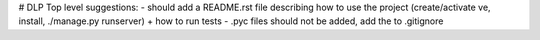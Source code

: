 # DLP
Top level suggestions:
- should add a README.rst file describing how to use the project (create/activate ve, install, ./manage.py runserver) + how to run tests
- .pyc files should not be added, add the to .gitignore
